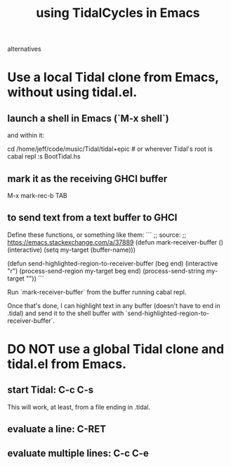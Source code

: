 :PROPERTIES:
:ID:       0ea59083-d5af-42cf-aea8-127c1cf3d7a2
:ROAM_ALIASES: "TidalCycles in Emacs" "Emacs and TidalCycles"
:END:
#+title: using TidalCycles in Emacs
alternatives
* Use a local Tidal clone from Emacs, without using tidal.el.
  :PROPERTIES:
  :ID:       abc74ffc-26f2-4232-98c9-578ae2c97132
  :END:
** launch a shell in Emacs (`M-x shell`)
   and within it:

   cd /home/jeff/code/music/Tidal/tidal+epic # or wherever Tidal's root is
   cabal repl
   :s BootTidal.hs
** mark it as the receiving GHCI buffer
   M-x mark-rec-b TAB
** to send text from a text buffer to GHCI
   Define these functions, or something like them:
   ```
   ;; source:
   ;; https://emacs.stackexchange.com/a/37889
   (defun mark-receiver-buffer ()
      (interactive)
      (setq my-target (buffer-name)))

   (defun send-highlighted-region-to-receiver-buffer (beg end)
     (interactive "r")
     (process-send-region my-target beg end)
     (process-send-string my-target "\n"))
   ```

   Run `mark-receiver-buffer` from the buffer running cabal repl.

   Once that's done, I can highlight text in any buffer (doesn't have to end in .tidal) and send it to the shell buffer with `send-highlighted-region-to-receiver-buffer`.
* DO NOT use a global Tidal clone and tidal.el from Emacs.
** start Tidal: C-c C-s
   This will work, at least, from a file ending in .tidal.
** evaluate a line: C-RET
** evaluate multiple lines: C-c C-e

